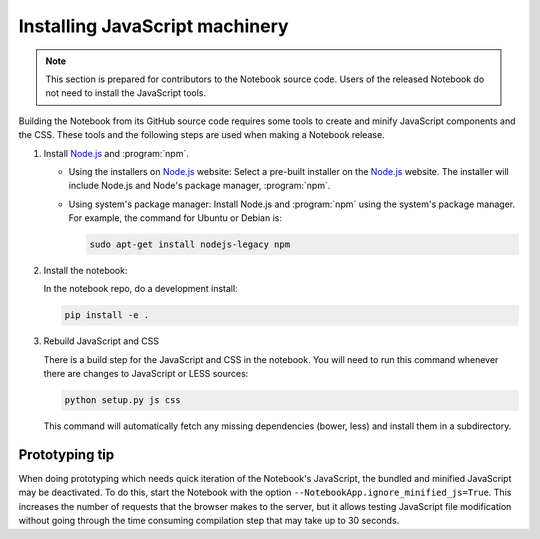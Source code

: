 .. _development_js:

Installing JavaScript machinery
===============================

.. note::

    This section is prepared for contributors to the Notebook source code.
    Users of the released Notebook do not need to install the JavaScript
    tools.

Building the Notebook from its GitHub source code requires some tools to
create and minify JavaScript components and the CSS. These tools and the
following steps are used when making a Notebook release.

#. Install `Node.js`_ and :program:`npm`.

   - Using the installers on `Node.js`_ website:
     Select a pre-built installer
     on the `Node.js`_ website. The installer will include Node.js and
     Node's package manager, :program:`npm`.

   - Using system's package manager:
     Install Node.js and :program:`npm` using the
     system's package manager. For example, the command for Ubuntu or Debian
     is:

     .. code:: bash

         sudo apt-get install nodejs-legacy npm

#. Install the notebook:

   In the notebook repo, do a development install:
   
   .. code:: bash
   
       pip install -e .

#. Rebuild JavaScript and CSS

   There is a build step for the JavaScript and CSS in the notebook.
   You will need to run this command whenever there are changes to JavaScript or LESS sources:
  
   .. code:: bash

       python setup.py js css

   This command will automatically fetch any missing dependencies (bower,
   less) and install them in a subdirectory.


Prototyping tip
---------------

When doing prototyping which needs quick iteration of the Notebook's
JavaScript, the bundled and minified JavaScript may be deactivated. To do
this, start the Notebook with the option
``--NotebookApp.ignore_minified_js=True``.  This increases
the number of requests that the browser makes to the server, but it allows
testing JavaScript file modification without going through the time consuming
compilation step that may take up to 30 seconds.


.. _Node.js: https://nodejs.org
